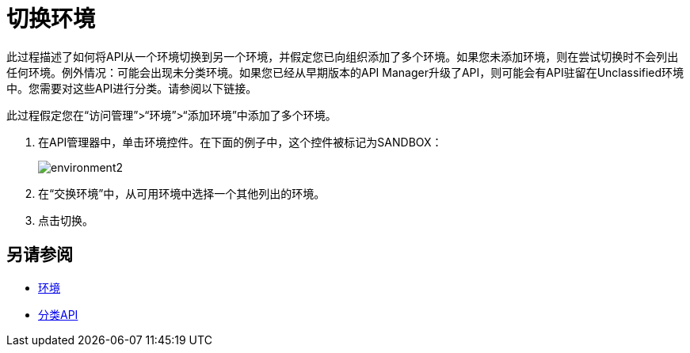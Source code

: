 = 切换环境

此过程描述了如何将API从一个环境切换到另一个环境，并假定您已向组织添加了多个环境。如果您未添加环境，则在尝试切换时不会列出任何环境。例外情况：可能会出现未分类环境。如果您已经从早期版本的API Manager升级了API，则可能会有API驻留在Unclassified环境中。您需要对这些API进行分类。请参阅以下链接。

此过程假定您在“访问管理”>“环境”>“添加环境”中添加了多个环境。

. 在API管理器中，单击环境控件。在下面的例子中，这个控件被标记为SANDBOX：
+
image::environment2.png[]
+
. 在“交换环境”中，从可用环境中选择一个其他列出的环境。
+
. 点击切换。


== 另请参阅

*  link:/access-management/environments[环境]
*  link:/api-manager/v/2.x/classify-api-task[分类API]

